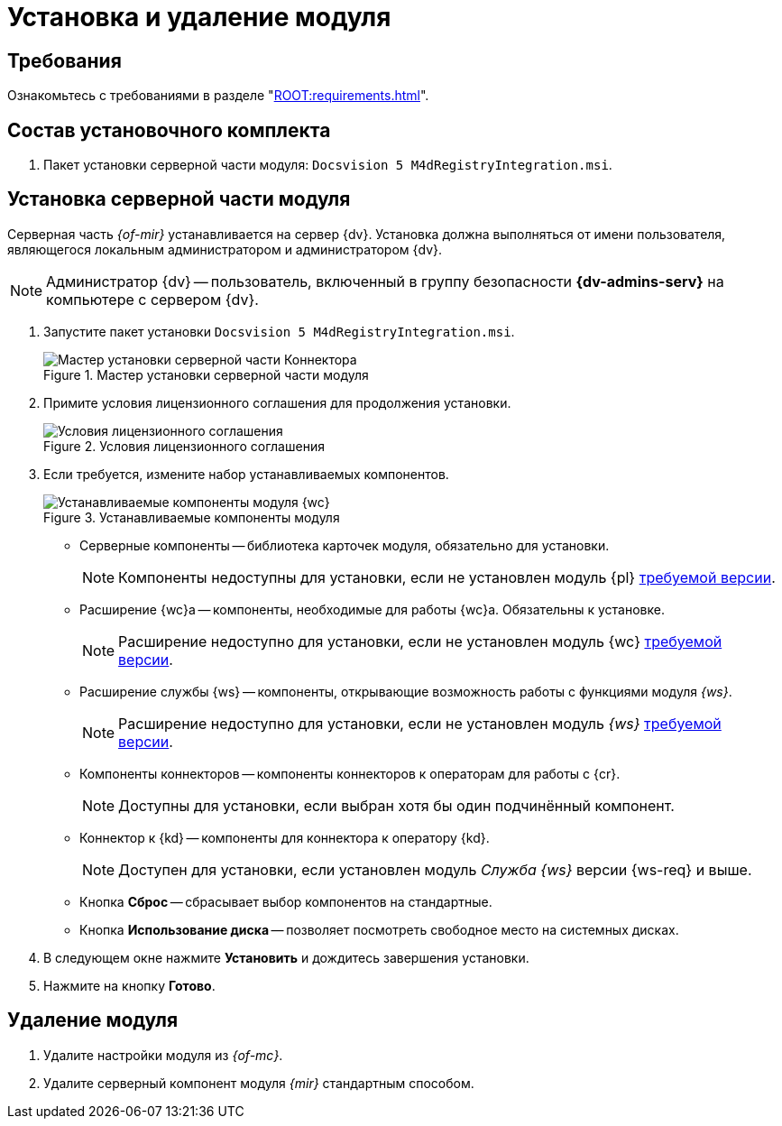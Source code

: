 = Установка и удаление модуля

[#requirements]
== Требования

Ознакомьтесь с требованиями в разделе "xref:ROOT:requirements.adoc[]".

[#package]
== Состав установочного комплекта

. Пакет установки серверной части модуля: `Docsvision 5 M4dRegistryIntegration.msi`.
// . Пакет установки клиентской части Коннектора: `DiadocConnectorClient.msi`.

// [#quick]
// == Краткая справка по установке
//
// . <<server,Установите>> серверную часть модуля _{mir}_ согласно инструкции ниже.
// // . <<web,Установите>> серверную и клиентскую части модуля _{wc}_ версии {wc-req} или выше.
// +
// ****
// При установке не забудьте включить _Компоненты модуля интеграции с операторами ЭДО_.
//
// Компоненты модуля можно установить из режима инсталлятора _Изменитьfootnote:[Выбор режима доступен при повторном запуске инсталлятора]_.
// ****

[#server]
== Установка серверной части модуля

Серверная часть _{of-mir}_ устанавливается на сервер {dv}. Установка должна выполняться от имени пользователя, являющегося локальным администратором и администратором {dv}.

[NOTE]
====
Администратор {dv} -- пользователь, включенный в группу безопасности *{dv-admins-serv}* на компьютере с сервером {dv}.
====

. Запустите пакет установки `Docsvision 5 M4dRegistryIntegration.msi`.
+
.Мастер установки серверной части модуля
image::install-server-hello.png[Мастер установки серверной части Коннектора]
+
. Примите условия лицензионного соглашения для продолжения установки.
+
.Условия лицензионного соглашения
image::install-server-license.png[Условия лицензионного соглашения]
+
. [[components]]Если требуется, измените набор устанавливаемых компонентов.
+
.Устанавливаемые компоненты модуля
image::install-server-components.png[Устанавливаемые компоненты модуля {wc}]
+
// * Общие компоненты -- общие компоненты модуля _{mir}_, отображаются всегда, обязательны для установки.
* Серверные компоненты -- библиотека карточек модуля, обязательно для установки.
+
NOTE: Компоненты недоступны для установки, если не установлен модуль {pl} xref:ROOT:requirements.adoc[требуемой версии].
+
* Расширение {wc}а -- компоненты, необходимые для работы {wc}а. Обязательны к установке.
+
NOTE: Расширение недоступно для установки, если не установлен модуль {wc} xref:ROOT:requirements.adoc[требуемой версии].
+
* Расширение службы {ws} -- компоненты, открывающие возможность работы с функциями модуля _{ws}_.
+
NOTE: Расширение недоступно для установки, если не установлен модуль _{ws}_ xref:ROOT:requirements.adoc[требуемой версии].
+
* Компоненты коннекторов -- компоненты коннекторов к операторам для работы с {cr}.
+
NOTE: Доступны для установки, если выбран хотя бы один подчинённый компонент.
+
* Коннектор к {kd} -- компоненты для коннектора к оператору {kd}.
+
NOTE: Доступен для установки, если установлен модуль _Служба {ws}_ версии {ws-req} и выше.
+
* Кнопка *Сброс* -- сбрасывает выбор компонентов на стандартные.
* Кнопка *Использование диска* -- позволяет посмотреть свободное место на системных дисках.
+
. В следующем окне нажмите *Установить* и дождитесь завершения установки.
. Нажмите на кнопку *Готово*.

// [#web]
// == Установка {wc}а
//
// Установите серверную и клиентскую часть модуля {wc} версии {wc-req} стандартным образом, не забыв добавить _Компоненты модуля интеграции с операторами ЭДО_ на шаге выбора компонентов.
//
// .Установите "Компоненты модуля {of-mir}"
// image::webc-components.png[Установите "Компоненты модуля {of-mir}"]
//
// Если порядок установки модулей был нарушен, компоненты можно добавить, повторно запустив инсталлятор и выбрав команду _Изменить_.
//
// Если {wc} установлен на отдельной машине, для работы с модулем {mir} через web-интерфейс, на машину с {wc}ом потребуется установить серверную часть:
//
// * xref:edi:admin:install.adoc[Модуля интеграции с операторами ЭДО]
// * <<server,{of-mir}>>

[#uninstall]
== Удаление модуля

. Удалите настройки модуля из _{of-mc}_.
. Удалите серверный компонент модуля _{mir}_ стандартным способом.
